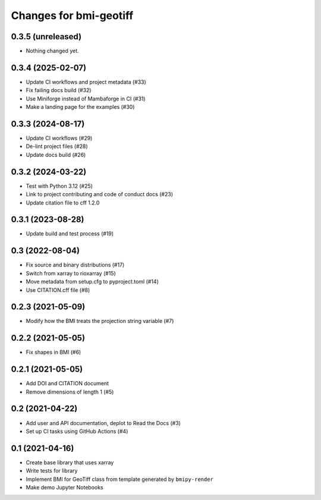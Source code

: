 Changes for bmi-geotiff
=======================

0.3.5 (unreleased)
------------------

-  Nothing changed yet.

0.3.4 (2025-02-07)
------------------

-  Update CI workflows and project metadata (#33)
-  Fix failing docs build (#32)
-  Use Miniforge instead of Mambaforge in CI (#31)
-  Make a landing page for the examples (#30)

.. _section-1:

0.3.3 (2024-08-17)
------------------

-  Update CI workflows (#29)
-  De-lint project files (#28)
-  Update docs build (#26)

.. _section-2:

0.3.2 (2024-03-22)
------------------

-  Test with Python 3.12 (#25)
-  Link to project contributing and code of conduct docs (#23)
-  Update citation file to cff 1.2.0

.. _section-3:

0.3.1 (2023-08-28)
------------------

-  Update build and test process (#19)

.. _section-4:

0.3 (2022-08-04)
----------------

-  Fix source and binary distributions (#17)
-  Switch from xarray to rioxarray (#15)
-  Move metadata from setup.cfg to pyproject.toml (#14)
-  Use CITATION.cff file (#8)

.. _section-5:

0.2.3 (2021-05-09)
------------------

-  Modify how the BMI treats the projection string variable (#7)

.. _section-6:

0.2.2 (2021-05-05)
------------------

-  Fix shapes in BMI (#6)

.. _section-7:

0.2.1 (2021-05-05)
------------------

-  Add DOI and CITATION document
-  Remove dimensions of length 1 (#5)

.. _section-8:

0.2 (2021-04-22)
----------------

-  Add user and API documentation, deplot to Read the Docs (#3)
-  Set up CI tasks using GitHub Actions (#4)

.. _section-9:

0.1 (2021-04-16)
----------------

-  Create base library that uses xarray
-  Write tests for library
-  Implement BMI for GeoTiff class from template generated by
   ``bmipy-render``
-  Make demo Jupyter Notebooks
